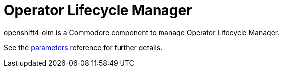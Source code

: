 = Operator Lifecycle Manager

openshift4-olm is a Commodore component to manage Operator Lifecycle Manager.

See the xref:references/parameters.adoc[parameters] reference for further details.
